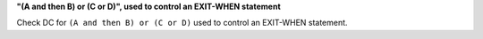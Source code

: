 **"(A and then B) or (C or D)", used to control an EXIT-WHEN statement**

Check DC for ``(A and then B) or (C or D)`` used to control an EXIT-WHEN statement.
